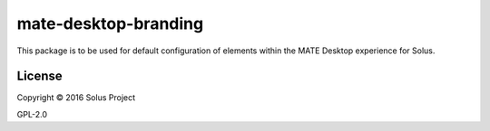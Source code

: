 mate-desktop-branding
=======================

This package is to be used for default configuration of elements within
the MATE Desktop experience for Solus.


License
^^^^^^^

Copyright © 2016 Solus Project

GPL-2.0

